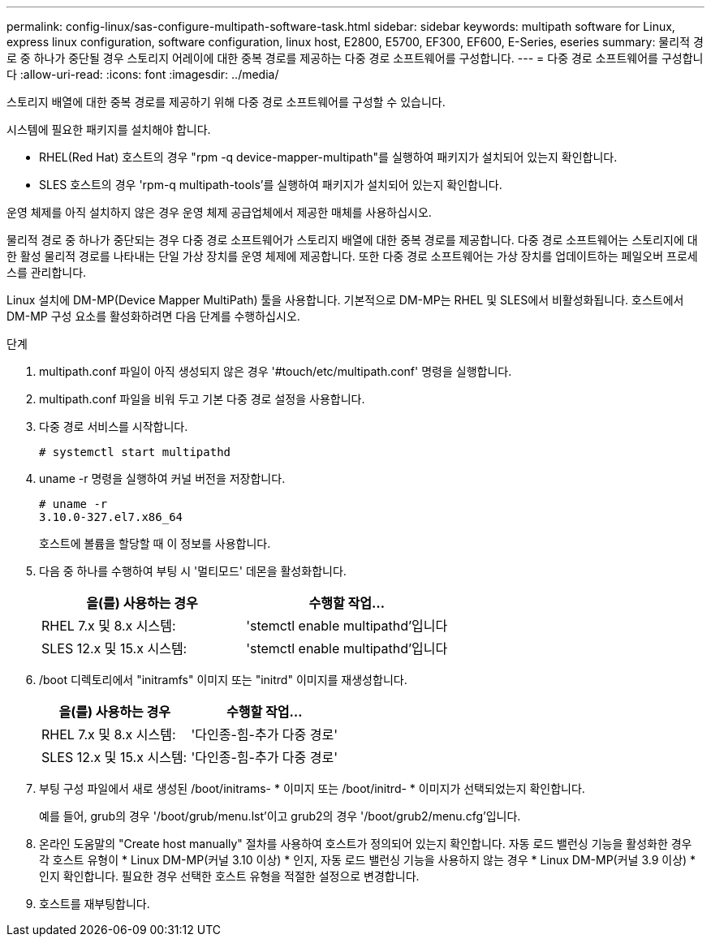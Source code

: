 ---
permalink: config-linux/sas-configure-multipath-software-task.html 
sidebar: sidebar 
keywords: multipath software for Linux, express linux configuration, software configuration, linux host, E2800, E5700, EF300, EF600, E-Series, eseries 
summary: 물리적 경로 중 하나가 중단될 경우 스토리지 어레이에 대한 중복 경로를 제공하는 다중 경로 소프트웨어를 구성합니다. 
---
= 다중 경로 소프트웨어를 구성합니다
:allow-uri-read: 
:icons: font
:imagesdir: ../media/


[role="lead"]
스토리지 배열에 대한 중복 경로를 제공하기 위해 다중 경로 소프트웨어를 구성할 수 있습니다.

시스템에 필요한 패키지를 설치해야 합니다.

* RHEL(Red Hat) 호스트의 경우 "rpm -q device-mapper-multipath"를 실행하여 패키지가 설치되어 있는지 확인합니다.
* SLES 호스트의 경우 'rpm-q multipath-tools'를 실행하여 패키지가 설치되어 있는지 확인합니다.


운영 체제를 아직 설치하지 않은 경우 운영 체제 공급업체에서 제공한 매체를 사용하십시오.

물리적 경로 중 하나가 중단되는 경우 다중 경로 소프트웨어가 스토리지 배열에 대한 중복 경로를 제공합니다. 다중 경로 소프트웨어는 스토리지에 대한 활성 물리적 경로를 나타내는 단일 가상 장치를 운영 체제에 제공합니다. 또한 다중 경로 소프트웨어는 가상 장치를 업데이트하는 페일오버 프로세스를 관리합니다.

Linux 설치에 DM-MP(Device Mapper MultiPath) 툴을 사용합니다. 기본적으로 DM-MP는 RHEL 및 SLES에서 비활성화됩니다. 호스트에서 DM-MP 구성 요소를 활성화하려면 다음 단계를 수행하십시오.

.단계
. multipath.conf 파일이 아직 생성되지 않은 경우 '#touch/etc/multipath.conf' 명령을 실행합니다.
. multipath.conf 파일을 비워 두고 기본 다중 경로 설정을 사용합니다.
. 다중 경로 서비스를 시작합니다.
+
[listing]
----
# systemctl start multipathd
----
. uname -r 명령을 실행하여 커널 버전을 저장합니다.
+
[listing]
----
# uname -r
3.10.0-327.el7.x86_64
----
+
호스트에 볼륨을 할당할 때 이 정보를 사용합니다.

. 다음 중 하나를 수행하여 부팅 시 '멀티모드' 데몬을 활성화합니다.
+
|===
| 을(를) 사용하는 경우 | 수행할 작업... 


 a| 
RHEL 7.x 및 8.x 시스템:
 a| 
'stemctl enable multipathd'입니다



 a| 
SLES 12.x 및 15.x 시스템:
 a| 
'stemctl enable multipathd'입니다

|===
. /boot 디렉토리에서 "initramfs" 이미지 또는 "initrd" 이미지를 재생성합니다.
+
|===
| 을(를) 사용하는 경우 | 수행할 작업... 


 a| 
RHEL 7.x 및 8.x 시스템:
 a| 
'다인종-힘-추가 다중 경로'



 a| 
SLES 12.x 및 15.x 시스템:
 a| 
'다인종-힘-추가 다중 경로'

|===
. 부팅 구성 파일에서 새로 생성된 /boot/initrams- * 이미지 또는 /boot/initrd- * 이미지가 선택되었는지 확인합니다.
+
예를 들어, grub의 경우 '/boot/grub/menu.lst'이고 grub2의 경우 '/boot/grub2/menu.cfg'입니다.

. 온라인 도움말의 "Create host manually" 절차를 사용하여 호스트가 정의되어 있는지 확인합니다. 자동 로드 밸런싱 기능을 활성화한 경우 각 호스트 유형이 * Linux DM-MP(커널 3.10 이상) * 인지, 자동 로드 밸런싱 기능을 사용하지 않는 경우 * Linux DM-MP(커널 3.9 이상) * 인지 확인합니다. 필요한 경우 선택한 호스트 유형을 적절한 설정으로 변경합니다.
. 호스트를 재부팅합니다.

